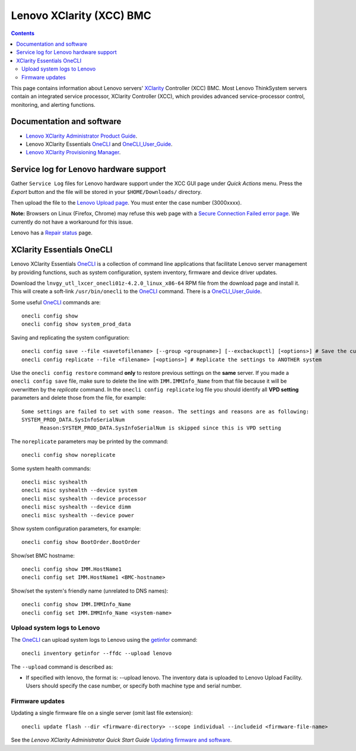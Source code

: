 .. _Lenovo_XClarity_BMC:

==========================
Lenovo XClarity (XCC) BMC
==========================

.. Contents::

This page contains information about Lenovo servers' XClarity_ Controller (XCC) BMC.
Most Lenovo ThinkSystem servers contain an integrated service processor, XClarity Controller (XCC),
which provides advanced service-processor control, monitoring, and alerting functions. 

.. _XClarity: https://lenovopress.lenovo.com/lp0880-xcc-support-on-thinksystem-servers

Documentation and software
==========================

* `Lenovo XClarity Administrator Product Guide <https://lenovopress.lenovo.com/tips1200-lenovo-xclarity-administrator>`_.
* Lenovo XClarity Essentials OneCLI_ and OneCLI_User_Guide_.
* `Lenovo XClarity Provisioning Manager <https://sysmgt.lenovofiles.com/help/index.jsp?topic=%2Flxpm_frontend%2Flxpm_product_page.html&cp=7>`_.

.. _OneCLI: https://support.lenovo.com/us/en/solutions/ht116433-lenovo-xclarity-essentials-onecli-onecli
.. _OneCLI_User_Guide: https://pubs.lenovo.com/lxce-onecli/onecli_bk.pdf

Service log for Lenovo hardware support
===========================================

Gather ``Service Log`` files for Lenovo hardware support under the XCC GUI page under *Quick Actions* menu.
Press the *Export* button and the file will be stored in your ``$HOME/Downloads/`` directory.

Then upload the file to the `Lenovo Upload page <https://logupload.lenovo.com/>`_.
You must enter the case number (3000xxxx).

**Note:** Browsers on Linux (Firefox, Chrome) may refuse this web page with a
`Secure Connection Failed error page <https://support.mozilla.org/en-US/kb/secure-connection-failed-firefox-did-not-connect>`_.
We currently do not have a workaround for this issue.

Lenovo has a `Repair status <https://support.lenovo.com/us/en/repairstatus>`_ page.

XClarity Essentials OneCLI
==============================

Lenovo XClarity Essentials OneCLI_ is a collection of command line applications that facilitate
Lenovo server management by providing functions, such as system configuration, system inventory,
firmware and device driver updates.

Download the ``lnvgy_utl_lxcer_onecli01z-4.2.0_linux_x86-64`` RPM file from the download page and install it.
This will create a soft-link ``/usr/bin/onecli`` to the OneCLI_ command.
There is a OneCLI_User_Guide_.

Some useful OneCLI_ commands are::

  onecli config show
  onecli config show system_prod_data

Saving and replicating the system configuration::

  onecli config save --file <savetofilename> [--group <groupname>] [--excbackupctl] [<options>] # Save the current settings
  onecli config replicate --file <filename> [<options>] # Replicate the settings to ANOTHER system

Use the ``onecli config restore`` command **only** to restore previous settings on the **same** server.
If you made a ``onecli config save`` file, make sure to delete the line with ``IMM.IMMInfo_Name`` from that file because it 
will be overwritten by the *replicate* command.
In the ``onecli config replicate`` log file you should identify all **VPD setting** parameters and delete those from the file, for example::

  Some settings are failed to set with some reason. The settings and reasons are as following:
  SYSTEM_PROD_DATA.SysInfoSerialNum
        Reason:SYSTEM_PROD_DATA.SysInfoSerialNum is skipped since this is VPD setting

The ``noreplicate`` parameters may be printed by the command::

  onecli config show noreplicate

Some system health commands::

  onecli misc syshealth
  onecli misc syshealth --device system
  onecli misc syshealth --device processor
  onecli misc syshealth --device dimm
  onecli misc syshealth --device power

Show system configuration parameters, for example::

  onecli config show BootOrder.BootOrder

Show/set BMC hostname::

  onecli config show IMM.HostName1
  onecli config set IMM.HostName1 <BMC-hostname>

Show/set the system's friendly name (unrelated to DNS names)::

  onecli config show IMM.IMMInfo_Name 
  onecli config set IMM.IMMInfo_Name <system-name>

Upload system logs to Lenovo
------------------------------

The OneCLI_ can upload system logs to Lenovo using the getinfor_ command::

  onecli inventory getinfor --ffdc --upload lenovo

The ``--upload`` command is described as:

* If specified with lenovo, the format is: --upload lenovo. The inventory data is uploaded to Lenovo Upload Facility. Users should specify the case number, or specify both machine type and serial number.

.. _getinfor: https://pubs.lenovo.com/lxce-onecli/onecli_r_getinfor_command

Firmware updates
-----------------

Updating a single firmware file on a single server (omit last file extension)::

  onecli update flash --dir <firmware-directory> --scope individual --includeid <firmware-file-name> 

See the *Lenovo XClarity Administrator Quick Start Guide*
`Updating firmware and software <https://sysmgt.lenovofiles.com/help/topic/com.lenovo.lxca.doc/lxca_qsg_update_sw_fw.pdf>`_.
